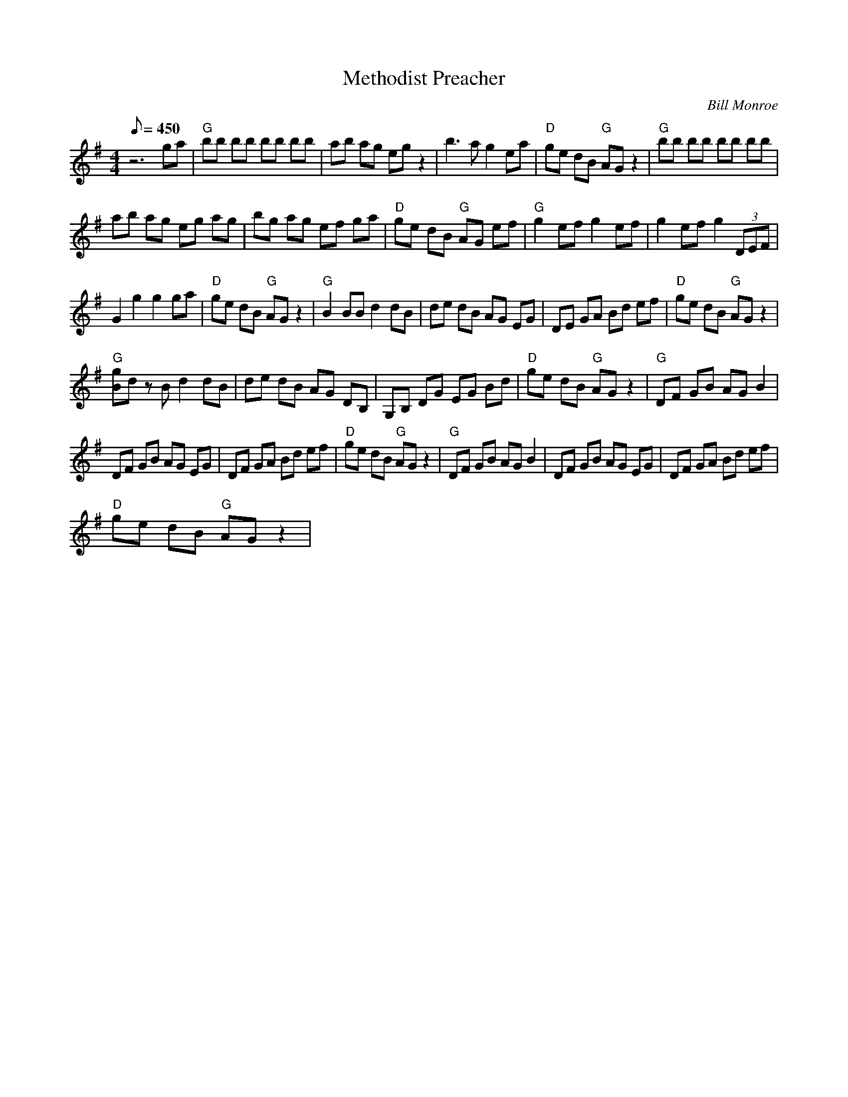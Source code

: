 X:18
T: Methodist Preacher
C: Bill Monroe
S: MandoZine TablEdit Archives
Z: TablEdited by Mike Stangeland for MandoZine
L: 1/8
Q: 450
M: 4/4
K: G
 z6 ga | "G"bb bb bb bb | ab ag eg z2 | b3a g2 ea | "D"ge dB "G"AG z2 | "G"bb bb bb bb |
 ab ag eg ag | bg ag ef ga | "D"ge dB "G"AG ef | "G"g2 ef g2 ef | g2 ef g2 (3DEF |
 G2 g2 g2 ga | "D"ge dB "G"AG z2 | "G"B2 BB d2 dB | de dB AG EG | DE GA Bd ef | "D"ge dB "G"AG z2 |
 "G"[gB]d zB d2 dB | de dB AG DB, | G,B, DG EG Bd | "D"ge dB "G"AG z2 | "G"DF GB AG B2 |
 DF GB AG EG | DF GA Bd ef | "D"ge dB "G"AG z2 | "G"DF GB AG B2 | DF GB AG EG | DF GA Bd ef |
 "D"ge dB "G"AG z2 |
